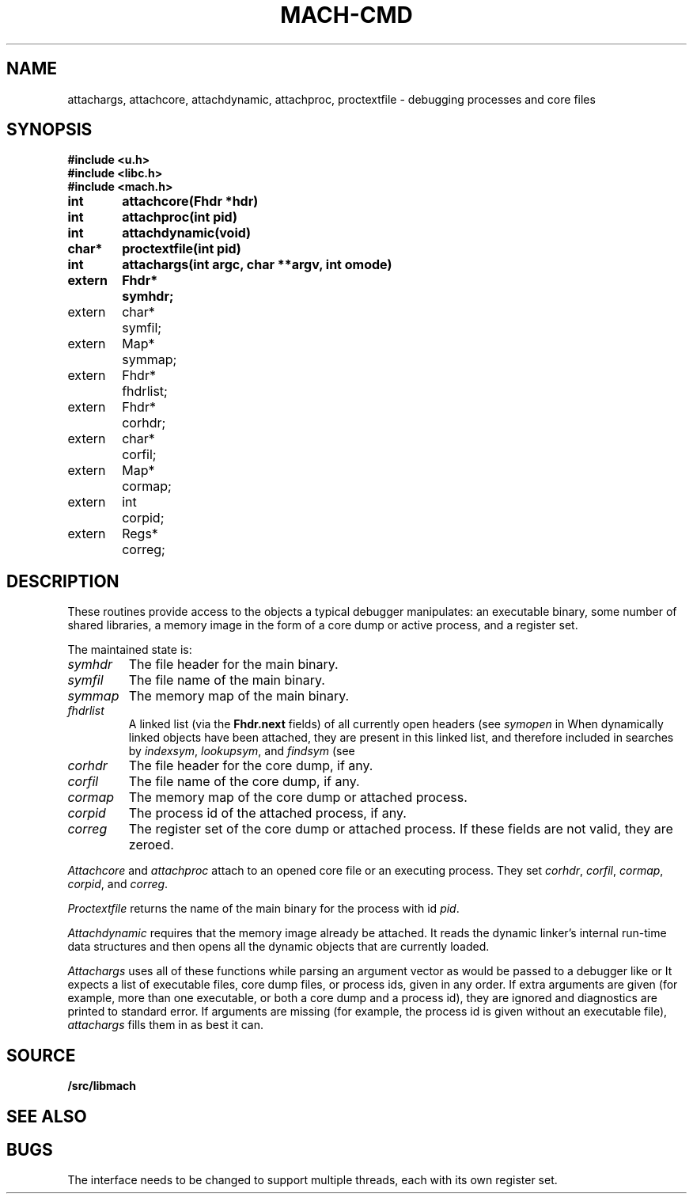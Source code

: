.TH MACH-CMD 3
.SH NAME
attachargs, attachcore, attachdynamic, attachproc, proctextfile \- debugging processes and core files
.SH SYNOPSIS
.B #include <u.h>
.br
.B #include <libc.h>
.br
.B #include <mach.h>
.PP
.ta +\w'\fLextern 'u +\w'\fLchar *'u
.B
int	attachcore(Fhdr *hdr)
.PP
.B
int	attachproc(int pid)
.PP
.B
int	attachdynamic(void)
.PP
.B
char*	proctextfile(int pid)
.PP
.B
int	attachargs(int argc, char **argv, int omode)
.PP
.B
.nf
extern	Fhdr*	symhdr;
extern	char*	symfil;
extern	Map*	symmap;
extern	Fhdr*	fhdrlist;
.ift .sp .5
.ifn .sp
extern	Fhdr*	corhdr;
extern	char*	corfil;
extern	Map*	cormap;
.ift .sp .5
.ifn .sp
extern	int	corpid;
extern	Regs*	correg;
.SH DESCRIPTION
These routines provide access to the objects
a typical debugger manipulates: an executable binary,
some number of shared libraries, a memory image 
in the form of a core dump or active process,
and a register set.
.PP
The maintained state is:
.TP
.I symhdr
The file header for the main binary.
.TP
.I symfil
The file name of the main binary.
.TP
.I symmap
The memory map of the main binary.
.TP
.I fhdrlist
A linked list (via the
.B Fhdr.next
fields) of all currently open headers
(see
.I symopen
in
.IM mach-symbol (3) ).
When dynamically linked objects have been attached,
they are present in this linked list,
and therefore included in searches by
.IR indexsym ,
.IR lookupsym ,
and
.I findsym
(see
.IM mach-symbol (3) ).
.TP
.I corhdr
The file header for the core dump, if any.
.TP
.I corfil
The file name of the core dump, if any.
.TP
.I cormap
The memory map of the core dump or attached process.
.TP
.I corpid
The process id of the attached process, if any.
.TP
.I correg
The register set of the core dump or attached process.
.PD
If these fields are not valid, they are zeroed.
.PP
.I Attachcore
and
.I attachproc
attach to an opened core file or an executing process.
They set
.IR corhdr ,
.IR corfil ,
.IR cormap ,
.IR corpid ,
and
.IR correg .
.PP
.I Proctextfile
returns the name of the main binary for the process with id
.IR pid .
.PP
.I Attachdynamic
requires that the memory image already be attached.
It reads the dynamic linker's internal run-time data structures
and then opens all the dynamic objects that are currently
loaded.
.PP
.I Attachargs
uses all of these functions while
parsing an argument vector as would be passed to
a debugger like
.IM db (1)
or
.IM acid (1) .
It expects a list of executable files, core dump files, or process ids,
given in any order.
If extra arguments are given (for example, more than one executable, or both
a core dump and a process id), they are ignored and diagnostics are printed to 
standard error.
If arguments are missing (for example, the process id is given without an
executable file),
.I attachargs
fills them in as best it can.
.SH SOURCE
.B \*9/src/libmach
.SH "SEE ALSO
.IM mach (3) ,
.IM mach-file (3) ,
.IM mach-map (3)
.SH BUGS
The interface needs to be changed to support
multiple threads, each with its own register set.
